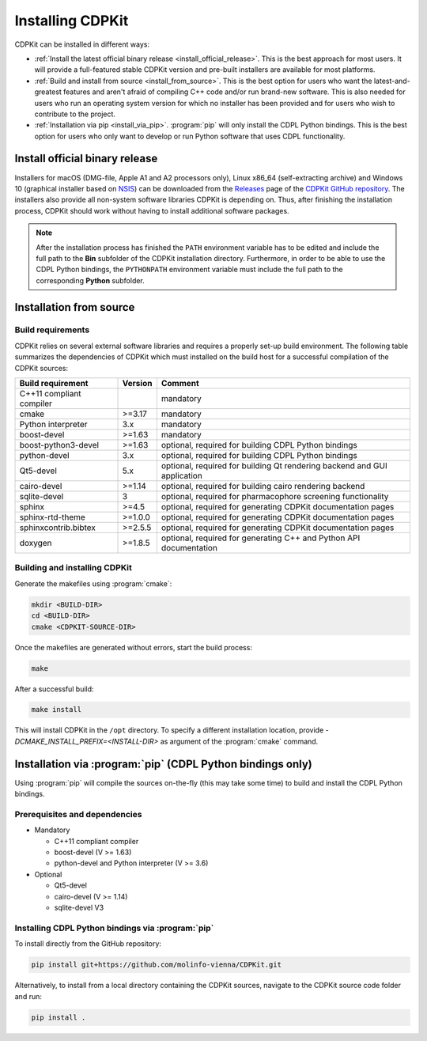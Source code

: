 Installing CDPKit
=================

.. index:: Installation

CDPKit can be installed in different ways:

- :ref:`Install the latest official binary release <install_official_release>`. This
  is the best approach for most users. It will provide a full-featured stable CDPKit version
  and pre-built installers are available for most platforms.

- :ref:`Build and install from source <install_from_source>`. This is the best option for users who want the
  latest-and-greatest features and aren't afraid of compiling C++ code and/or run brand-new software.
  This is also needed for users who run an operating system version for which no installer has been
  provided and for users who wish to contribute to the project.

- :ref:`Installation via pip <install_via_pip>`.
  :program:`pip` will only install the CDPL Python bindings. This is the best option for users who
  only want to develop or run Python software that uses CDPL functionality.

.. _install_official_release:

Install official binary release
-------------------------------

Installers for macOS (DMG-file, Apple A1 and A2 processors only), Linux x86_64 (self-extracting archive) and Windows 10 (graphical installer
based on `NSIS <https://nsis.sourceforge.io/Download>`_) can be downloaded from the `Releases <https://github.com/molinfo-vienna/CDPKit/releases>`_
page of the `CDPKit GitHub repository <https://github.com/molinfo-vienna/CDPKit>`_. 
The installers also provide all non-system software libraries CDPKit is depending on. Thus, after finishing the installation process, CDPKit should
work without having to install additional software packages. 

.. note::

   After the installation process has finished the ``PATH`` environment variable has to be edited and include the full path to the **Bin** subfolder
   of the CDPKit installation directory. Furthermore, in order to be able to use the CDPL Python bindings, the ``PYTHONPATH`` environment variable
   must include the full path to the corresponding **Python** subfolder.

.. _install_from_source:

Installation from source
------------------------

Build requirements
^^^^^^^^^^^^^^^^^^

CDPKit relies on several external software libraries and requires a properly set-up build environment. The following
table summarizes the dependencies of CDPKit which must installed on the build host for a successful compilation of
the CDPKit sources:

==========================  =======  ==========================================================================
Build requirement           Version  Comment
==========================  =======  ==========================================================================
C++11 compliant compiler    ..       mandatory
cmake                       >=3.17   mandatory
Python interpreter          3.x      mandatory
boost-devel                 >=1.63   mandatory
boost-python3-devel         >=1.63   optional, required for building CDPL Python bindings
python-devel                3.x      optional, required for building CDPL Python bindings
Qt5-devel                   5.x      optional, required for building Qt rendering backend and GUI application
cairo-devel                 >=1.14   optional, required for building cairo rendering backend
sqlite-devel                3        optional, required for pharmacophore screening functionality
sphinx                      >=4.5    optional, required for generating CDPKit documentation pages
sphinx-rtd-theme            >=1.0.0  optional, required for generating CDPKit documentation pages
sphinxcontrib.bibtex        >=2.5.5  optional, required for generating CDPKit documentation pages
doxygen                     >=1.8.5  optional, required for generating C++ and Python API documentation
==========================  =======  ==========================================================================


Building and installing CDPKit
^^^^^^^^^^^^^^^^^^^^^^^^^^^^^^

Generate the makefiles using :program:`cmake`:

.. code-block:: bash

   mkdir <BUILD-DIR>
   cd <BUILD-DIR>
   cmake <CDPKIT-SOURCE-DIR>

Once the makefiles are generated without errors, start the build process:

.. code-block:: bash

   make
                
After a successful build:

.. code-block:: bash

   make install

This will install CDPKit in the ``/opt`` directory. To specify a different installation location, provide `-DCMAKE_INSTALL_PREFIX=<INSTALL-DIR>` as argument of the :program:`cmake` command.

.. _install_via_pip:

Installation via :program:`pip` (CDPL Python bindings only)
-----------------------------------------------------------

Using :program:`pip` will compile the sources on-the-fly (this may take some time) to build and install the CDPL Python bindings.

Prerequisites and dependencies
^^^^^^^^^^^^^^^^^^^^^^^^^^^^^^

- Mandatory
  
  - C++11 compliant compiler
  - boost-devel (V >= 1.63)
  - python-devel and Python interpreter (V >= 3.6)

- Optional
  
  - Qt5-devel
  - cairo-devel (V >= 1.14)
  - sqlite-devel V3

Installing CDPL Python bindings via :program:`pip`
^^^^^^^^^^^^^^^^^^^^^^^^^^^^^^^^^^^^^^^^^^^^^^^^^^

To install directly from the GitHub repository:

.. code-block:: bash

   pip install git+https://github.com/molinfo-vienna/CDPKit.git

Alternatively, to install from a local directory containing the CDPKit sources, navigate to the CDPKit source code folder and run:

.. code-block:: bash

   pip install .
